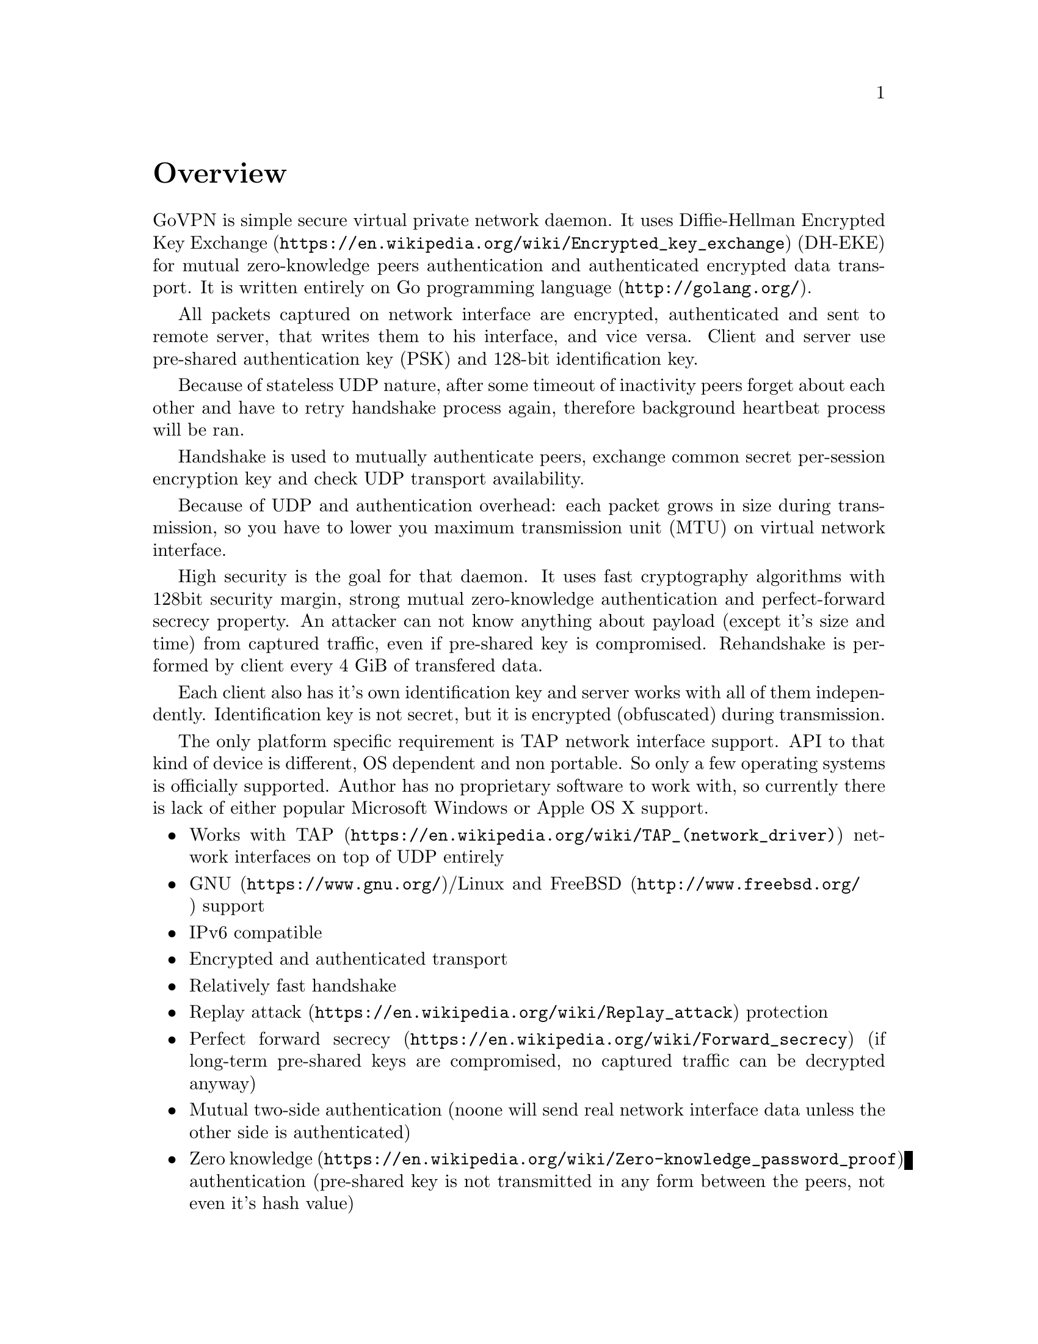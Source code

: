 @node Overview
@unnumbered Overview

GoVPN is simple secure virtual private network daemon. It uses
@url{https://en.wikipedia.org/wiki/Encrypted_key_exchange, Diffie-Hellman Encrypted Key Exchange}
(DH-EKE) for mutual zero-knowledge peers authentication and
authenticated encrypted data transport. It is written entirely on
@url{http://golang.org/, Go programming language}.

All packets captured on network interface are encrypted, authenticated
and sent to remote server, that writes them to his interface, and vice
versa. Client and server use pre-shared authentication key (PSK) and
128-bit identification key.

Because of stateless UDP nature, after some timeout of inactivity peers
forget about each other and have to retry handshake process again,
therefore background heartbeat process will be ran.

Handshake is used to mutually authenticate peers, exchange common secret
per-session encryption key and check UDP transport availability.

Because of UDP and authentication overhead: each packet grows in size
during transmission, so you have to lower you maximum transmission unit
(MTU) on virtual network interface.

High security is the goal for that daemon. It uses fast cryptography
algorithms with 128bit security margin, strong mutual zero-knowledge
authentication and perfect-forward secrecy property. An attacker can not
know anything about payload (except it's size and time) from captured
traffic, even if pre-shared key is compromised. Rehandshake is performed
by client every 4 GiB of transfered data.

Each client also has it's own identification key and server works with
all of them independently. Identification key is not secret, but it is
encrypted (obfuscated) during transmission.

The only platform specific requirement is TAP network interface support.
API to that kind of device is different, OS dependent and non portable.
So only a few operating systems is officially supported. Author has no
proprietary software to work with, so currently there is lack of either
popular Microsoft Windows or Apple OS X support.

@itemize @bullet
@item
Works with @url{https://en.wikipedia.org/wiki/TAP_(network_driver), TAP}
network interfaces on top of UDP entirely
@item
@url{https://www.gnu.org/, GNU}/Linux and
@url{http://www.freebsd.org/, FreeBSD} support
@item IPv6 compatible
@item Encrypted and authenticated transport
@item Relatively fast handshake
@item
@url{https://en.wikipedia.org/wiki/Replay_attack, Replay attack} protection
@item
@url{https://en.wikipedia.org/wiki/Forward_secrecy, Perfect forward secrecy}
(if long-term pre-shared keys are compromised, no captured traffic can
be decrypted anyway)
@item
Mutual two-side authentication (noone will send real network interface
data unless the other side is authenticated)
@item
@url{https://en.wikipedia.org/wiki/Zero-knowledge_password_proof, Zero knowledge}
authentication (pre-shared key is not transmitted in any form between
the peers, not even it's hash value)
@item Built-in rehandshake and heartbeat features
@item Several simultaneous clients support
@end itemize
